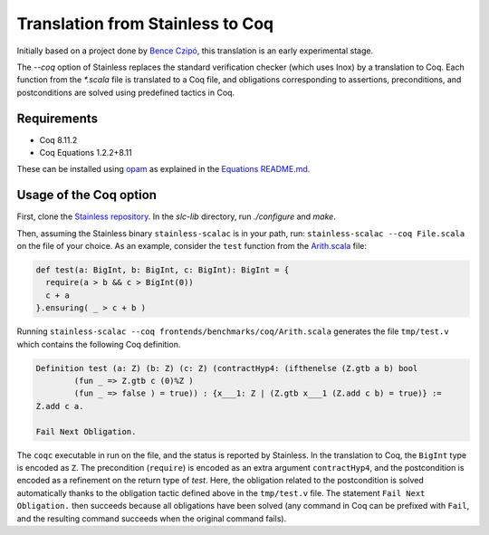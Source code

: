 .. _coq:

Translation from Stainless to Coq
=================================

Initially based on a project done by `Bence Czipó
<https://github.com/czipobence>`_, this translation is an early experimental
stage.

The `--coq` option of Stainless replaces the standard verification checker
(which uses Inox) by a translation to Coq. Each function from the `*.scala` file
is translated to a Coq file, and obligations corresponding to assertions,
preconditions, and postconditions are solved using predefined tactics in Coq.

.. _coq-requirements:

Requirements
------------

- Coq 8.11.2
- Coq Equations 1.2.2+8.11

These can be installed using `opam
<https://github.com/ocaml/opam/releases/latest>`_ as explained in the `Equations
README.md <https://github.com/mattam82/Coq-Equations>`_.

.. _coq-option:

Usage of the Coq option
-----------------------

First, clone the `Stainless repository
<https://github.com/epfl-lara/stainless>`_. In the `slc-lib` directory, run
`./configure` and `make`.

Then, assuming the Stainless binary ``stainless-scalac`` is in your path, run:
``stainless-scalac --coq File.scala`` on the file of your choice. As an example,
consider the ``test`` function from the `Arith.scala
<https://github.com/epfl-lara/stainless/blob/master/frontends/benchmarks/coq/Arith.scala>`_
file:

.. code-block:: scala

  def test(a: BigInt, b: BigInt, c: BigInt): BigInt = {
    require(a > b && c > BigInt(0))
    c + a
  }.ensuring( _ > c + b )

Running ``stainless-scalac --coq frontends/benchmarks/coq/Arith.scala``
generates the file ``tmp/test.v`` which contains the following Coq definition.

.. code-block:: coq

  Definition test (a: Z) (b: Z) (c: Z) (contractHyp4: (ifthenelse (Z.gtb a b) bool
          (fun _ => Z.gtb c (0)%Z )
          (fun _ => false ) = true)) : {x___1: Z | (Z.gtb x___1 (Z.add c b) = true)} :=
  Z.add c a.

  Fail Next Obligation.

The ``coqc`` executable in run on the file, and the status is reported by
Stainless. In the translation to Coq, the ``BigInt`` type is encoded as ``Z``.
The precondition (``require``) is encoded as an extra argument ``contractHyp4``,
and the postcondition is encoded as a refinement on the return type of `test`.
Here, the obligation related to the postcondition is solved automatically thanks
to the obligation tactic defined above in the ``tmp/test.v`` file. The statement
``Fail Next Obligation.`` then succeeds because all obligations have been solved
(any command in Coq can be prefixed with ``Fail``, and the resulting command
succeeds when the original command fails).
